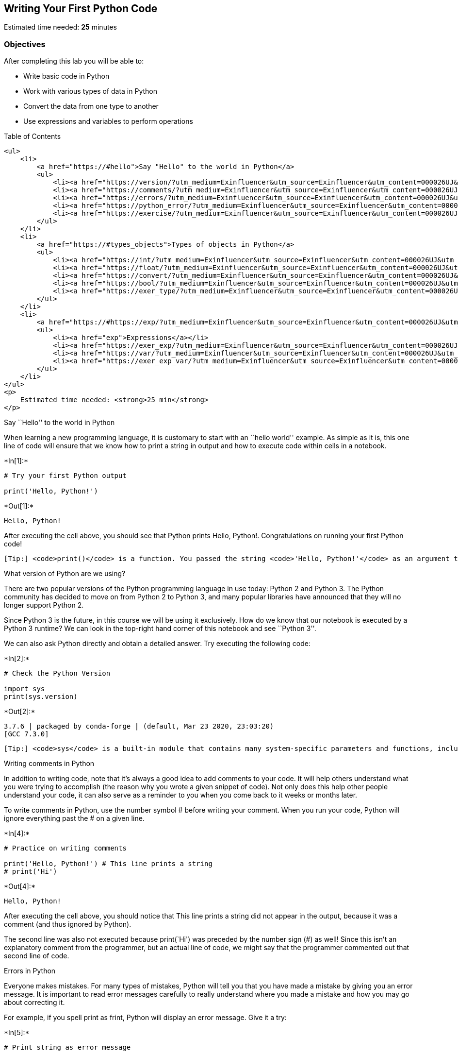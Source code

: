== Writing Your First Python Code

Estimated time needed: *25* minutes

=== Objectives

After completing this lab you will be able to:

* Write basic code in Python
* Work with various types of data in Python
* Convert the data from one type to another
* Use expressions and variables to perform operations

Table of Contents

....
<ul>
    <li>
        <a href="https://#hello">Say "Hello" to the world in Python</a>
        <ul>
            <li><a href="https://version/?utm_medium=Exinfluencer&utm_source=Exinfluencer&utm_content=000026UJ&utm_term=10006555&utm_id=NA-SkillsNetwork-Channel-SkillsNetworkCoursesIBMDeveloperSkillsNetworkPY0101ENSkillsNetwork19487395-2021-01-01">What version of Python are we using?</a></li>
            <li><a href="https://comments/?utm_medium=Exinfluencer&utm_source=Exinfluencer&utm_content=000026UJ&utm_term=10006555&utm_id=NA-SkillsNetwork-Channel-SkillsNetworkCoursesIBMDeveloperSkillsNetworkPY0101ENSkillsNetwork19487395-2021-01-01">Writing comments in Python</a></li>
            <li><a href="https://errors/?utm_medium=Exinfluencer&utm_source=Exinfluencer&utm_content=000026UJ&utm_term=10006555&utm_id=NA-SkillsNetwork-Channel-SkillsNetworkCoursesIBMDeveloperSkillsNetworkPY0101ENSkillsNetwork19487395-2021-01-01">Errors in Python</a></li>
            <li><a href="https://python_error/?utm_medium=Exinfluencer&utm_source=Exinfluencer&utm_content=000026UJ&utm_term=10006555&utm_id=NA-SkillsNetwork-Channel-SkillsNetworkCoursesIBMDeveloperSkillsNetworkPY0101ENSkillsNetwork19487395-2021-01-01">Does Python know about your error before it runs your code?</a></li>
            <li><a href="https://exercise/?utm_medium=Exinfluencer&utm_source=Exinfluencer&utm_content=000026UJ&utm_term=10006555&utm_id=NA-SkillsNetwork-Channel-SkillsNetworkCoursesIBMDeveloperSkillsNetworkPY0101ENSkillsNetwork19487395-2021-01-01">Exercise: Your First Program</a></li>
        </ul>
    </li>
    <li>
        <a href="https://#types_objects">Types of objects in Python</a>
        <ul>
            <li><a href="https://int/?utm_medium=Exinfluencer&utm_source=Exinfluencer&utm_content=000026UJ&utm_term=10006555&utm_id=NA-SkillsNetwork-Channel-SkillsNetworkCoursesIBMDeveloperSkillsNetworkPY0101ENSkillsNetwork19487395-2021-01-01">Integers</a></li>
            <li><a href="https://float/?utm_medium=Exinfluencer&utm_source=Exinfluencer&utm_content=000026UJ&utm_term=10006555&utm_id=NA-SkillsNetwork-Channel-SkillsNetworkCoursesIBMDeveloperSkillsNetworkPY0101ENSkillsNetwork19487395-2021-01-01">Floats</a></li>
            <li><a href="https://convert/?utm_medium=Exinfluencer&utm_source=Exinfluencer&utm_content=000026UJ&utm_term=10006555&utm_id=NA-SkillsNetwork-Channel-SkillsNetworkCoursesIBMDeveloperSkillsNetworkPY0101ENSkillsNetwork19487395-2021-01-01">Converting from one object type to a different object type</a></li>
            <li><a href="https://bool/?utm_medium=Exinfluencer&utm_source=Exinfluencer&utm_content=000026UJ&utm_term=10006555&utm_id=NA-SkillsNetwork-Channel-SkillsNetworkCoursesIBMDeveloperSkillsNetworkPY0101ENSkillsNetwork19487395-2021-01-01">Boolean data type</a></li>
            <li><a href="https://exer_type/?utm_medium=Exinfluencer&utm_source=Exinfluencer&utm_content=000026UJ&utm_term=10006555&utm_id=NA-SkillsNetwork-Channel-SkillsNetworkCoursesIBMDeveloperSkillsNetworkPY0101ENSkillsNetwork19487395-2021-01-01">Exercise: Types</a></li>
        </ul>
    </li>
    <li>
        <a href="https://#https://exp/?utm_medium=Exinfluencer&utm_source=Exinfluencer&utm_content=000026UJ&utm_term=10006555&utm_id=NA-SkillsNetwork-Channel-SkillsNetworkCoursesIBMDeveloperSkillsNetworkPY0101ENSkillsNetwork19487395-2021-01-01ressions">Expressions and Variables</a>
        <ul>
            <li><a href="exp">Expressions</a></li>
            <li><a href="https://exer_exp/?utm_medium=Exinfluencer&utm_source=Exinfluencer&utm_content=000026UJ&utm_term=10006555&utm_id=NA-SkillsNetwork-Channel-SkillsNetworkCoursesIBMDeveloperSkillsNetworkPY0101ENSkillsNetwork19487395-2021-01-01">Exercise: Expressions</a></li>
            <li><a href="https://var/?utm_medium=Exinfluencer&utm_source=Exinfluencer&utm_content=000026UJ&utm_term=10006555&utm_id=NA-SkillsNetwork-Channel-SkillsNetworkCoursesIBMDeveloperSkillsNetworkPY0101ENSkillsNetwork19487395-2021-01-01">Variables</a></li>
            <li><a href="https://exer_exp_var/?utm_medium=Exinfluencer&utm_source=Exinfluencer&utm_content=000026UJ&utm_term=10006555&utm_id=NA-SkillsNetwork-Channel-SkillsNetworkCoursesIBMDeveloperSkillsNetworkPY0101ENSkillsNetwork19487395-2021-01-01">Exercise: Expression and Variables in Python</a></li>
        </ul>
    </li>
</ul>
<p>
    Estimated time needed: <strong>25 min</strong>
</p>
....

Say ``Hello'' to the world in Python

When learning a new programming language, it is customary to start with
an ``hello world'' example. As simple as it is, this one line of code
will ensure that we know how to print a string in output and how to
execute code within cells in a notebook.




+*In[1]:*+
[source, ipython3]
----
# Try your first Python output

print('Hello, Python!')
----


+*Out[1]:*+
----
Hello, Python!
----

After executing the cell above, you should see that Python prints Hello,
Python!. Congratulations on running your first Python code!

....
[Tip:] <code>print()</code> is a function. You passed the string <code>'Hello, Python!'</code> as an argument to instruct Python on what to print.
....

What version of Python are we using?

There are two popular versions of the Python programming language in use
today: Python 2 and Python 3. The Python community has decided to move
on from Python 2 to Python 3, and many popular libraries have announced
that they will no longer support Python 2.

Since Python 3 is the future, in this course we will be using it
exclusively. How do we know that our notebook is executed by a Python 3
runtime? We can look in the top-right hand corner of this notebook and
see ``Python 3''.

We can also ask Python directly and obtain a detailed answer. Try
executing the following code:


+*In[2]:*+
[source, ipython3]
----
# Check the Python Version

import sys
print(sys.version)
----


+*Out[2]:*+
----
3.7.6 | packaged by conda-forge | (default, Mar 23 2020, 23:03:20) 
[GCC 7.3.0]
----

....
[Tip:] <code>sys</code> is a built-in module that contains many system-specific parameters and functions, including the Python version in use. Before using it, we must explictly <code>import</code> it.
....

Writing comments in Python

In addition to writing code, note that it’s always a good idea to add
comments to your code. It will help others understand what you were
trying to accomplish (the reason why you wrote a given snippet of code).
Not only does this help other people understand your code, it can also
serve as a reminder to you when you come back to it weeks or months
later.

To write comments in Python, use the number symbol # before writing your
comment. When you run your code, Python will ignore everything past the
# on a given line.


+*In[4]:*+
[source, ipython3]
----
# Practice on writing comments

print('Hello, Python!') # This line prints a string
# print('Hi')
----


+*Out[4]:*+
----
Hello, Python!
----

After executing the cell above, you should notice that This line prints
a string did not appear in the output, because it was a comment (and
thus ignored by Python).

The second line was also not executed because print(`Hi') was preceded
by the number sign (#) as well! Since this isn’t an explanatory comment
from the programmer, but an actual line of code, we might say that the
programmer commented out that second line of code.

Errors in Python

Everyone makes mistakes. For many types of mistakes, Python will tell
you that you have made a mistake by giving you an error message. It is
important to read error messages carefully to really understand where
you made a mistake and how you may go about correcting it.

For example, if you spell print as frint, Python will display an error
message. Give it a try:


+*In[5]:*+
[source, ipython3]
----
# Print string as error message

frint("Hello, Python!")
----


+*Out[5]:*+
----

    ---------------------------------------------------------------------------

    NameError                                 Traceback (most recent call last)

    <ipython-input-5-313a1769a8a5> in <module>
          1 # Print string as error message
          2 
    ----> 3 frint("Hello, Python!")
    

    NameError: name 'frint' is not defined

----

The error message tells you:

where the error occurred (more useful in large notebook cells or
scripts), and

what kind of error it was (NameError)

Here, Python attempted to run the function frint, but could not
determine what frint is since it’s not a built-in function and it has
not been previously defined by us either.

You’ll notice that if we make a different type of mistake, by forgetting
to close the string, we’ll obtain a different error (i.e., a
SyntaxError). Try it below:


+*In[6]:*+
[source, ipython3]
----
# Try to see built-in error message

print("Hello, Python!)
----


+*Out[6]:*+
----

      File "<ipython-input-6-f0b5a635e1a2>", line 3
        print("Hello, Python!)
                              ^
    SyntaxError: EOL while scanning string literal


----

Does Python know about your error before it runs your code?

Python is what is called an interpreted language. Compiled languages
examine your entire program at compile time, and are able to warn you
about a whole class of errors prior to execution. In contrast, Python
interprets your script line by line as it executes it. Python will stop
executing the entire program when it encounters an error (unless the
error is expected and handled by the programmer, a more advanced subject
that we’ll cover later on in this course).

Try to run the code in the cell below and see what happens:


+*In[7]:*+
[source, ipython3]
----
# Print string and error to see the running order

print("This will be printed")
frint("This will cause an error")
print("This will NOT be printed")
----


+*Out[7]:*+
----
This will be printed


    ---------------------------------------------------------------------------

    NameError                                 Traceback (most recent call last)

    <ipython-input-7-af59af1b345d> in <module>
          2 
          3 print("This will be printed")
    ----> 4 frint("This will cause an error")
          5 print("This will NOT be printed")


    NameError: name 'frint' is not defined

----

Exercise: Your First Program

Generations of programmers have started their coding careers by simply
printing ``Hello, world!''. You will be following in their footsteps.

In the code cell below, use the print() function to print out the
phrase: Hello, world!


+*In[8]:*+
[source, ipython3]
----
print('Hello World!')

----


+*Out[8]:*+
----
Hello World!
----

Click here for the solution

[source,python]
----
print("Hello, world!")
----

Now, let’s enhance your code with a comment. In the code cell below,
print out the phrase: Hello, world! and comment it with the phrase Print
the traditional hello world all in one line of code.


+*In[9]:*+
[source, ipython3]
----
# Write your code below. Don't forget to press Shift+Enter to execute the cell
print('Hello World!') #Print the traditional hello world all in one line of code.
----


+*Out[9]:*+
----
Hello World!
----

Click here for the solution

[source,python]
----
print("Hello, world!") # Print the traditional hello world
----



Types of objects in Python

Python is an object-oriented language. There are many different types of
objects in Python. Let’s start with the most common object types:
strings, integers and floats. Anytime you write words (text) in Python,
you’re using character strings (strings for short). The most common
numbers, on the other hand, are integers (e.g. -1, 0, 100) and floats,
which represent real numbers (e.g. 3.14, -42.0).



The following code cells contain some examples.


+*In[10]:*+
[source, ipython3]
----
# Integer

11
----


+*Out[10]:*+
----11----


+*In[11]:*+
[source, ipython3]
----
# Float

2.14
----


+*Out[11]:*+
----2.14----


+*In[12]:*+
[source, ipython3]
----
# String

"Hello, Python 101!"
----


+*Out[12]:*+
----'Hello, Python 101!'----

You can get Python to tell you the type of an expression by using the
built-in type() function. You’ll notice that Python refers to integers
as int, floats as float, and character strings as str.


+*In[13]:*+
[source, ipython3]
----
# Type of 12

type(12)
----


+*Out[13]:*+
----int----


+*In[14]:*+
[source, ipython3]
----
# Type of 2.14

type(2.14)
----


+*Out[14]:*+
----float----


+*In[15]:*+
[source, ipython3]
----
# Type of "Hello, Python 101!"

type("Hello, Python 101!")
----


+*Out[15]:*+
----str----

In the code cell below, use the type() function to check the object type
of 12.0.


+*In[17]:*+
[source, ipython3]
----
# Write your code below. Don't forget to press Shift+Enter to execute the cell
type(12.0)
----


+*Out[17]:*+
----float----

Click here for the solution

[source,python]
----
type(12.0)
----

Integers

Here are some examples of integers. Integers can be negative or positive
numbers:



We can verify this is the case by using, you guessed it, the type()
function:


+*In[18]:*+
[source, ipython3]
----
# Print the type of -1

type(-1)
----


+*Out[18]:*+
----int----


+*In[19]:*+
[source, ipython3]
----
# Print the type of 4

type(4)
----


+*Out[19]:*+
----int----


+*In[20]:*+
[source, ipython3]
----
# Print the type of 0

type(0)
----


+*Out[20]:*+
----int----

Floats

Floats represent real numbers; they are a superset of integer numbers
but also include ``numbers with decimals''. There are some limitations
when it comes to machines representing real numbers, but floating point
numbers are a good representation in most cases. You can learn more
about the specifics of floats for your runtime environment, by checking
the value of sys.float_info. This will also tell you what’s the largest
and smallest number that can be represented with them.

Once again, can test some examples with the type() function:


+*In[21]:*+
[source, ipython3]
----
# Print the type of 1.0

type(1.0) # Notice that 1 is an int, and 1.0 is a float
----


+*Out[21]:*+
----float----


+*In[22]:*+
[source, ipython3]
----
# Print the type of 0.5

type(0.5)
----


+*Out[22]:*+
----float----


+*In[23]:*+
[source, ipython3]
----
# Print the type of 0.56

type(0.56)
----


+*Out[23]:*+
----float----


+*In[24]:*+
[source, ipython3]
----
# System settings about float type

sys.float_info
----


+*Out[24]:*+
----sys.float_info(max=1.7976931348623157e+308, max_exp=1024, max_10_exp=308, min=2.2250738585072014e-308, min_exp=-1021, min_10_exp=-307, dig=15, mant_dig=53, epsilon=2.220446049250313e-16, radix=2, rounds=1)----

Converting from one object type to a different object type

You can change the type of the object in Python; this is called
typecasting. For example, you can convert an integer into a float
(e.g. 2 to 2.0).

Let’s try it:


+*In[25]:*+
[source, ipython3]
----
# Verify that this is an integer

type(2)
----


+*Out[25]:*+
----int----

Converting integers to floats

Let’s cast integer 2 to float:


+*In[26]:*+
[source, ipython3]
----
# Convert 2 to a float

float(2)
----


+*Out[26]:*+
----2.0----


+*In[27]:*+
[source, ipython3]
----
# Convert integer 2 to a float and check its type

type(float(2))
----


+*Out[27]:*+
----float----

When we convert an integer into a float, we don’t really change the
value (i.e., the significand) of the number. However, if we cast a float
into an integer, we could potentially lose some information. For
example, if we cast the float 1.1 to integer we will get 1 and lose the
decimal information (i.e., 0.1):


+*In[28]:*+
[source, ipython3]
----
# Casting 1.1 to integer will result in loss of information

int(1.1)
----


+*Out[28]:*+
----1----

Converting from strings to integers or floats

Sometimes, we can have a string that contains a number within it. If
this is the case, we can cast that string that represents a number into
an integer using int():


+*In[29]:*+
[source, ipython3]
----
# Convert a string into an integer

int('1')
----


+*Out[29]:*+
----1----

But if you try to do so with a string that is not a perfect match for a
number, you’ll get an error. Try the following:


+*In[30]:*+
[source, ipython3]
----
# Convert a string into an integer with error

int('1 or 2 people')
----


+*Out[30]:*+
----

    ---------------------------------------------------------------------------

    ValueError                                Traceback (most recent call last)

    <ipython-input-30-b78145d165c7> in <module>
          1 # Convert a string into an integer with error
          2 
    ----> 3 int('1 or 2 people')
    

    ValueError: invalid literal for int() with base 10: '1 or 2 people'

----

You can also convert strings containing floating point numbers into
float objects:


+*In[31]:*+
[source, ipython3]
----
# Convert the string "1.2" into a float

float('1.2')
----


+*Out[31]:*+
----1.2----

....
[Tip:] Note that strings can be represented with single quotes (<code>'1.2'</code>) or double quotes (<code>"1.2"</code>), but you can't mix both (e.g., <code>"1.2'</code>).
....

Converting numbers to strings

If we can convert strings to numbers, it is only natural to assume that
we can convert numbers to strings, right?


+*In[32]:*+
[source, ipython3]
----
# Convert an integer to a string

str(1)

----


+*Out[32]:*+
----'1'----

And there is no reason why we shouldn’t be able to make floats into
strings as well:


+*In[33]:*+
[source, ipython3]
----
# Convert a float to a string

str(1.2)
----


+*Out[33]:*+
----'1.2'----

Boolean data type

Boolean is another important type in Python. An object of type Boolean
can take on one of two values: True or False:


+*In[34]:*+
[source, ipython3]
----
# Value true

True
----


+*Out[34]:*+
----True----

Notice that the value True has an uppercase ``T''. The same is true for
False (i.e. you must use the uppercase ``F'').


+*In[35]:*+
[source, ipython3]
----
# Value false

False
----


+*Out[35]:*+
----False----

When you ask Python to display the type of a boolean object it will show
bool which stands for boolean:


+*In[36]:*+
[source, ipython3]
----
# Type of True

type(True)
----


+*Out[36]:*+
----bool----


+*In[37]:*+
[source, ipython3]
----
# Type of False

type(False)
----


+*Out[37]:*+
----bool----

We can cast boolean objects to other data types. If we cast a boolean
with a value of True to an integer or float we will get a one. If we
cast a boolean with a value of False to an integer or float we will get
a zero. Similarly, if we cast a 1 to a Boolean, you get a True. And if
we cast a 0 to a Boolean we will get a False. Let’s give it a try:


+*In[38]:*+
[source, ipython3]
----
# Convert True to int

int(True)
----


+*Out[38]:*+
----1----


+*In[39]:*+
[source, ipython3]
----
# Convert 1 to boolean

bool(1)
----


+*Out[39]:*+
----True----


+*In[40]:*+
[source, ipython3]
----
# Convert 0 to boolean

bool(0)
----


+*Out[40]:*+
----False----


+*In[41]:*+
[source, ipython3]
----
# Convert True to float

float(True)
----


+*Out[41]:*+
----1.0----

Exercise: Types

What is the data type of the result of: 6 / 2?


+*In[42]:*+
[source, ipython3]
----
# Write your code below. Don't forget to press Shift+Enter to execute the cell
type(6/2)
----


+*Out[42]:*+
----float----

Click here for the solution

[source,python]
----
type(6/2) # float
----

What is the type of the result of: 6 // 2? (Note the double slash //.)


+*In[43]:*+
[source, ipython3]
----
# Write your code below. Don't forget to press Shift+Enter to execute the cell
type(6//2)
----


+*Out[43]:*+
----int----

Click here for the solution

[source,python]
----
type(6//2) # int, as the double slashes stand for integer division 
----



Expression and Variables

Expressions

Expressions in Python can include operations among compatible types
(e.g., integers and floats). For example, basic arithmetic operations
like adding multiple numbers:


+*In[44]:*+
[source, ipython3]
----
# Addition operation expression

43 + 60 + 16 + 41
----


+*Out[44]:*+
----160----

We can perform subtraction operations using the minus operator. In this
case the result is a negative number:


+*In[45]:*+
[source, ipython3]
----
# Subtraction operation expression

50 - 60
----


+*Out[45]:*+
-----10----

We can do multiplication using an asterisk:


+*In[46]:*+
[source, ipython3]
----
# Multiplication operation expression

5 * 5
----


+*Out[46]:*+
----25----

We can also perform division with the forward slash:


+*In[47]:*+
[source, ipython3]
----
# Division operation expression

25 / 5
----


+*Out[47]:*+
----5.0----


+*In[48]:*+
[source, ipython3]
----
# Division operation expression

25 / 6
----


+*Out[48]:*+
----4.166666666666667----

As seen in the quiz above, we can use the double slash for integer
division, where the result is rounded down to the nearest integer:


+*In[49]:*+
[source, ipython3]
----
# Integer division operation expression

25 // 5
----


+*Out[49]:*+
----5----


+*In[50]:*+
[source, ipython3]
----
# Integer division operation expression

25 // 6
----


+*Out[50]:*+
----4----

Exercise: Expression

Let’s write an expression that calculates how many hours there are in
160 minutes:


+*In[51]:*+
[source, ipython3]
----
# Write your code below. Don't forget to press Shift+Enter to execute the cell
160/60
----


+*Out[51]:*+
----2.6666666666666665----

Click here for the solution

[source,python]
----
160/60 

# Or 

160//60
----

Python follows well accepted mathematical conventions when evaluating
mathematical expressions. In the following example, Python adds 30 to
the result of the multiplication (i.e., 120).


+*In[52]:*+
[source, ipython3]
----
# Mathematical expression

30 + 2 * 60
----


+*Out[52]:*+
----150----

And just like mathematics, expressions enclosed in parentheses have
priority. So the following multiplies 32 by 60.


+*In[53]:*+
[source, ipython3]
----
# Mathematical expression

(30 + 2) * 60
----


+*Out[53]:*+
----1920----

Variables

Just like with most programming languages, we can store values in
variables, so we can use them later on. For example:


+*In[54]:*+
[source, ipython3]
----
# Store value into variable

x = 43 + 60 + 16 + 41
----

To see the value of x in a Notebook, we can simply place it on the last
line of a cell:


+*In[55]:*+
[source, ipython3]
----
# Print out the value in variable

x
----


+*Out[55]:*+
----160----

We can also perform operations on x and save the result to a new
variable:


+*In[56]:*+
[source, ipython3]
----
# Use another variable to store the result of the operation between variable and value

y = x / 60
y
----


+*Out[56]:*+
----2.6666666666666665----

If we save a value to an existing variable, the new value will overwrite
the previous value:


+*In[57]:*+
[source, ipython3]
----
# Overwrite variable with new value

x = x / 60
x
----


+*Out[57]:*+
----2.6666666666666665----

It’s a good practice to use meaningful variable names, so you and others
can read the code and understand it more easily:


+*In[58]:*+
[source, ipython3]
----
# Name the variables meaningfully

total_min = 43 + 42 + 57 # Total length of albums in minutes
total_min
----


+*Out[58]:*+
----142----


+*In[59]:*+
[source, ipython3]
----
# Name the variables meaningfully

total_hours = total_min / 60 # Total length of albums in hours 
total_hours
----


+*Out[59]:*+
----2.3666666666666667----

In the cells above we added the length of three albums in minutes and
stored it in total_min. We then divided it by 60 to calculate total
length total_hours in hours. You can also do it all at once in a single
expression, as long as you use parenthesis to add the albums length
before you divide, as shown below.


+*In[60]:*+
[source, ipython3]
----
# Complicate expression

total_hours = (43 + 42 + 57) / 60  # Total hours in a single expression
total_hours
----


+*Out[60]:*+
----2.3666666666666667----

If you’d rather have total hours as an integer, you can of course
replace the floating point division with integer division (i.e., //).

Exercise: Expression and Variables in Python

What is the value of x where x = 3 + 2 * 2


+*In[62]:*+
[source, ipython3]
----
# Write your code below. Don't forget to press Shift+Enter to execute the cell
x = 3 + 2 * 2
x
----


+*Out[62]:*+
----7----

What is the value of y where y = (3 + 2) * 2?


+*In[63]:*+
[source, ipython3]
----
# Write your code below. Don't forget to press Shift+Enter to execute the cell
y = (3 + 2) * 2
y
----


+*Out[63]:*+
----10----

Click here for the solution

[source,python]
----
10
----

What is the value of z where z = x + y?


+*In[65]:*+
[source, ipython3]
----
# Write your code below. Don't forget to press Shift+Enter to execute the cell
z = x + y
z
----


+*Out[65]:*+
----17----

Click here for the solution

[source,python]
----
17
----

The last exercise!

Congratulations, you have completed your first lesson and hands-on lab
in Python. However, there is one more thing you need to do. The Data
Science community encourages sharing work. The best way to share and
showcase your work is to share it on GitHub. By sharing your notebook on
GitHub you are not only building your reputation with fellow data
scientists, but you can also show it off when applying for a job. Even
though this was your first piece of work, it is never too early to start
building good habits. So, please read and follow this article to learn
how to share your work.

== Author

Joseph Santarcangelo

== Other contributors

Mavis Zhou

== Change Log

[cols=",,,",options="header",]
|===
|Date (YYYY-MM-DD) |Version |Changed By |Change Description
|2020-08-26 |2.0 |Lavanya |Moved lab to course repo in GitLab
| | | |
| | | |
|===

##

© IBM Corporation 2020. All rights reserved.
